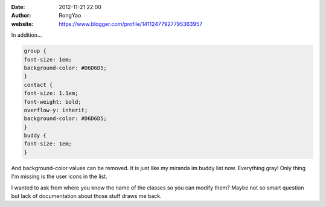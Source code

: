 :date: 2012-11-21 22:00
:author: RongYao
:website: https://www.blogger.com/profile/14112477927795363957

In addition...

.. code-block:: css

    group {
    font-size: 1em;
    background-color: #D6D6D5;
    }
    contact {
    font-size: 1.1em;
    font-weight: bold;
    overflow-y: inherit;
    background-color: #D6D6D5;
    }
    buddy {
    font-size: 1em;
    }

And background-color values can be removed. It is just like my miranda im buddy
list now. Everything gray! Only thing I'm missing is the user icons in the list.

I wanted to ask from where you know the name of the classes so you can modify
them? Maybe not so smart question but lack of documentation about those stuff
draws me back.
